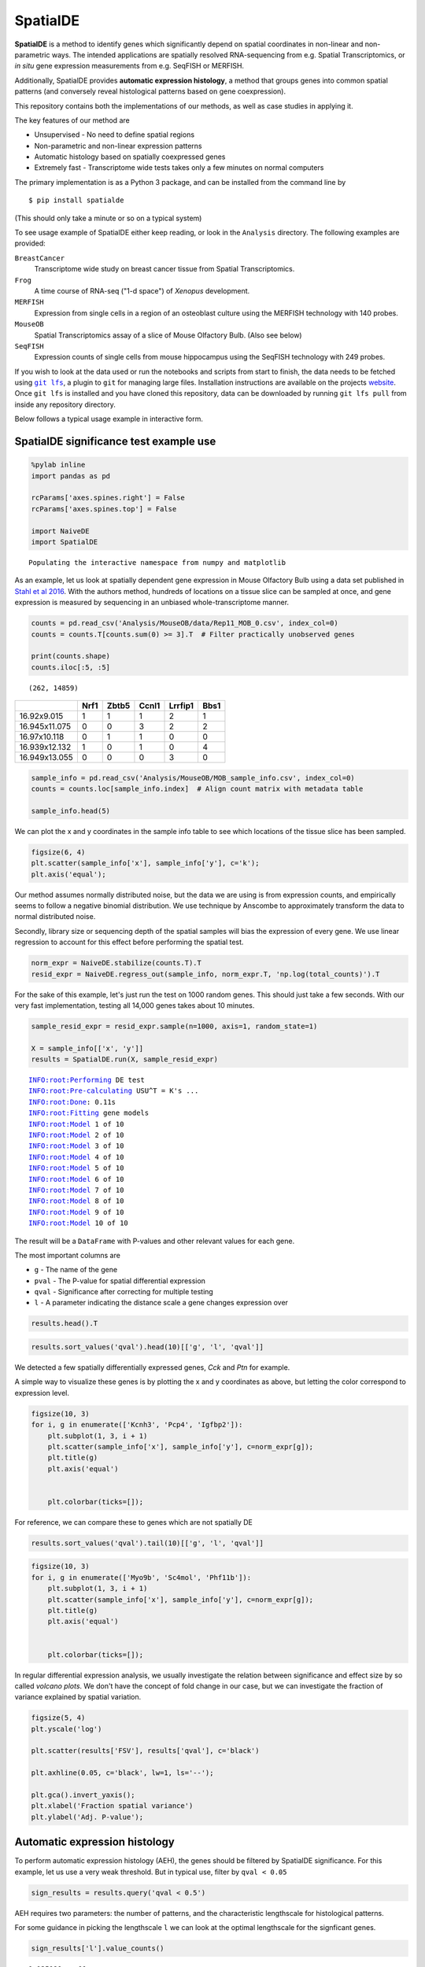 
SpatialDE
=========

**SpatialDE** is a method to identify genes which significantly depend
on spatial coordinates in non-linear and non-parametric ways. The
intended applications are spatially resolved RNA-sequencing from e.g.
Spatial Transcriptomics, or *in situ* gene expression measurements from
e.g. SeqFISH or MERFISH.

Additionally, SpatialDE provides **automatic expression histology**, a
method that groups genes into common spatial patterns (and conversely
reveal histological patterns based on gene coexpression).

This repository contains both the implementations of our methods, as
well as case studies in applying it.

The key features of our method are

-  Unsupervised - No need to define spatial regions
-  Non-parametric and non-linear expression patterns
-  Automatic histology based on spatially coexpressed genes
-  Extremely fast - Transcriptome wide tests takes only a few minutes on
   normal computers

The primary implementation is as a Python 3 package, and can be
installed from the command line by

::

    $ pip install spatialde

(This should only take a minute or so on a typical system)

To see usage example of SpatialDE either keep reading, or look in the
``Analysis`` directory. The following examples are provided:

``BreastCancer``
    Transcriptome wide study on breast cancer tissue from
    Spatial Transcriptomics.
``Frog``
    A time course of RNA-seq ("1-d space") of *Xenopus* development.
``MERFISH``
    Expression from single cells in a region of an osteoblast culture
    using the MERFISH technology with 140 probes.
``MouseOB``
    Spatial Transcriptomics assay of a slice of Mouse Olfactory Bulb.
    (Also see below)
``SeqFISH``
    Expression counts of single cells from mouse hippocampus using
    the SeqFISH technology with 249 probes.

If you wish to look at the data used or run the notebooks and scripts
from start to finish, the data needs to be fetched using |git-lfs|_,
a plugin to ``git`` for managing large files.
Installation instructions are available on the
projects `website <https://git-lfs.github.com/>`__. Once ``git lfs`` is
installed and you have cloned this repository, data can be downloaded by
running ``git lfs pull`` from inside any repository directory.

.. |git-lfs| replace:: ``git lfs``
.. _git-lfs: https://git-lfs.github.com/

Below follows a typical usage example in interactive form.

SpatialDE significance test example use
---------------------------------------

.. code:: python

    %pylab inline
    import pandas as pd
    
    rcParams['axes.spines.right'] = False
    rcParams['axes.spines.top'] = False
    
    import NaiveDE
    import SpatialDE

.. parsed-literal::

    Populating the interactive namespace from numpy and matplotlib


As an example, let us look at spatially dependent gene expression in
Mouse Olfactory Bulb using a data set published in `Stahl et al
2016 <http://dx.doi.org/10.1126/science.aaf2403>`__. With the authors
method, hundreds of locations on a tissue slice can be sampled at once,
and gene expression is measured by sequencing in an unbiased
whole-transcriptome manner.

.. code:: python

    counts = pd.read_csv('Analysis/MouseOB/data/Rep11_MOB_0.csv', index_col=0)
    counts = counts.T[counts.sum(0) >= 3].T  # Filter practically unobserved genes
    
    print(counts.shape)
    counts.iloc[:5, :5]


.. parsed-literal::

    (262, 14859)

+---------------+------+-------+-------+---------+------+
|               | Nrf1 | Zbtb5 | Ccnl1 | Lrrfip1 | Bbs1 |
+===============+======+=======+=======+=========+======+
| 16.92x9.015   | 1    | 1     | 1     | 2       | 1    |
+---------------+------+-------+-------+---------+------+
| 16.945x11.075 | 0    | 0     | 3     | 2       | 2    |
+---------------+------+-------+-------+---------+------+
| 16.97x10.118  | 0    | 1     | 1     | 0       | 0    |
+---------------+------+-------+-------+---------+------+
| 16.939x12.132 | 1    | 0     | 1     | 0       | 4    |
+---------------+------+-------+-------+---------+------+
| 16.949x13.055 | 0    | 0     | 0     | 3       | 0    |
+---------------+------+-------+-------+---------+------+

.. code:: python

    sample_info = pd.read_csv('Analysis/MouseOB/MOB_sample_info.csv', index_col=0)
    counts = counts.loc[sample_info.index]  # Align count matrix with metadata table
    
    sample_info.head(5)

.. raw:: html

    <div>
    <style scoped>
        .dataframe tbody tr th:only-of-type {
            vertical-align: middle;
        }
    
        .dataframe tbody tr th {
            vertical-align: top;
        }
    
        .dataframe thead th {
            text-align: right;
        }
    </style>
    <table border="1" class="dataframe">
      <thead>
        <tr style="text-align: right;">
          <th></th>
          <th>x</th>
          <th>y</th>
          <th>total_counts</th>
        </tr>
      </thead>
      <tbody>
        <tr>
          <th>16.92x9.015</th>
          <td>16.920</td>
          <td>9.015</td>
          <td>18790</td>
        </tr>
        <tr>
          <th>16.945x11.075</th>
          <td>16.945</td>
          <td>11.075</td>
          <td>36990</td>
        </tr>
        <tr>
          <th>16.97x10.118</th>
          <td>16.970</td>
          <td>10.118</td>
          <td>12471</td>
        </tr>
        <tr>
          <th>16.939x12.132</th>
          <td>16.939</td>
          <td>12.132</td>
          <td>22703</td>
        </tr>
        <tr>
          <th>16.949x13.055</th>
          <td>16.949</td>
          <td>13.055</td>
          <td>18641</td>
        </tr>
      </tbody>
    </table>
    </div>

We can plot the x and y coordinates in the sample info table to see
which locations of the tissue slice has been sampled.

.. code:: python

    figsize(6, 4)
    plt.scatter(sample_info['x'], sample_info['y'], c='k');
    plt.axis('equal');

.. image:: README_files/README_7_0.png

Our method assumes normally distributed noise, but the data we are using
is from expression counts, and empirically seems to follow a negative
binomial distribution. We use technique by Anscombe to approximately
transform the data to normal distributed noise.

Secondly, library size or sequencing depth of the spatial samples will
bias the expression of every gene. We use linear regression to account
for this effect before performing the spatial test.

.. code:: python

    norm_expr = NaiveDE.stabilize(counts.T).T
    resid_expr = NaiveDE.regress_out(sample_info, norm_expr.T, 'np.log(total_counts)').T

For the sake of this example, let's just run the test on 1000 random
genes. This should just take a few seconds. With our very fast
implementation, testing all 14,000 genes takes about 10 minutes.

.. code:: python

    sample_resid_expr = resid_expr.sample(n=1000, axis=1, random_state=1)
    
    X = sample_info[['x', 'y']]
    results = SpatialDE.run(X, sample_resid_expr)

.. parsed-literal::

    INFO:root:Performing DE test
    INFO:root:Pre-calculating USU^T = K's ...
    INFO:root:Done: 0.11s
    INFO:root:Fitting gene models
    INFO:root:Model 1 of 10
    INFO:root:Model 2 of 10                            
    INFO:root:Model 3 of 10                            
    INFO:root:Model 4 of 10                            
    INFO:root:Model 5 of 10                            
    INFO:root:Model 6 of 10                            
    INFO:root:Model 7 of 10                            
    INFO:root:Model 8 of 10                            
    INFO:root:Model 9 of 10                            
    INFO:root:Model 10 of 10                           
                                                       

The result will be a ``DataFrame`` with P-values and other relevant
values for each gene.

The most important columns are

-  ``g`` - The name of the gene
-  ``pval`` - The P-value for spatial differential expression
-  ``qval`` - Significance after correcting for multiple testing
-  ``l`` - A parameter indicating the distance scale a gene changes
   expression over

.. code:: python

    results.head().T

.. raw:: html

    <div>
    <style scoped>
        .dataframe tbody tr th:only-of-type {
            vertical-align: middle;
        }
    
        .dataframe tbody tr th {
            vertical-align: top;
        }
    
        .dataframe thead th {
            text-align: right;
        }
    </style>
    <table border="1" class="dataframe">
      <thead>
        <tr style="text-align: right;">
          <th></th>
          <th>0</th>
          <th>1</th>
          <th>2</th>
          <th>3</th>
          <th>4</th>
        </tr>
      </thead>
      <tbody>
        <tr>
          <th>FSV</th>
          <td>0.999955</td>
          <td>2.0597e-09</td>
          <td>2.0597e-09</td>
          <td>2.0597e-09</td>
          <td>2.0597e-09</td>
        </tr>
        <tr>
          <th>M</th>
          <td>4</td>
          <td>4</td>
          <td>4</td>
          <td>4</td>
          <td>4</td>
        </tr>
        <tr>
          <th>g</th>
          <td>2410016O06Rik</td>
          <td>Arpp19</td>
          <td>Srsf7</td>
          <td>Wbp7</td>
          <td>Cpsf3l</td>
        </tr>
        <tr>
          <th>l</th>
          <td>0.402001</td>
          <td>0.402001</td>
          <td>0.402001</td>
          <td>0.402001</td>
          <td>0.402001</td>
        </tr>
        <tr>
          <th>max_delta</th>
          <td>4.53999e-05</td>
          <td>4.85165e+08</td>
          <td>4.85165e+08</td>
          <td>4.85165e+08</td>
          <td>4.85165e+08</td>
        </tr>
        <tr>
          <th>max_ll</th>
          <td>-52.2589</td>
          <td>-107.685</td>
          <td>-114.477</td>
          <td>-112.664</td>
          <td>-49.1672</td>
        </tr>
        <tr>
          <th>max_mu_hat</th>
          <td>-0.826851</td>
          <td>-2.21845</td>
          <td>-6.67811</td>
          <td>-2.25044</td>
          <td>0.146089</td>
        </tr>
        <tr>
          <th>max_s2_t_hat</th>
          <td>0.666985</td>
          <td>1.04203e-08</td>
          <td>9.22126e-08</td>
          <td>1.07257e-08</td>
          <td>2.20142e-10</td>
        </tr>
        <tr>
          <th>model</th>
          <td>SE</td>
          <td>SE</td>
          <td>SE</td>
          <td>SE</td>
          <td>SE</td>
        </tr>
        <tr>
          <th>n</th>
          <td>260</td>
          <td>260</td>
          <td>260</td>
          <td>260</td>
          <td>260</td>
        </tr>
        <tr>
          <th>s2_FSV</th>
          <td>1.94342</td>
          <td>0.253788</td>
          <td>47.2945</td>
          <td>0.363388</td>
          <td>4.48293</td>
        </tr>
        <tr>
          <th>s2_logdelta</th>
          <td>6.81931e+08</td>
          <td>4.3315e+16</td>
          <td>8.07194e+18</td>
          <td>6.20209e+16</td>
          <td>7.65119e+17</td>
        </tr>
        <tr>
          <th>time</th>
          <td>0.00134182</td>
          <td>0.00104499</td>
          <td>0.000994921</td>
          <td>0.000999928</td>
          <td>0.00106692</td>
        </tr>
        <tr>
          <th>BIC</th>
          <td>126.761</td>
          <td>237.613</td>
          <td>251.196</td>
          <td>247.571</td>
          <td>120.577</td>
        </tr>
        <tr>
          <th>max_ll_null</th>
          <td>-53.706</td>
          <td>-107.686</td>
          <td>-114.478</td>
          <td>-112.665</td>
          <td>-49.1681</td>
        </tr>
        <tr>
          <th>LLR</th>
          <td>1.44715</td>
          <td>0.000964007</td>
          <td>0.000964011</td>
          <td>0.000964007</td>
          <td>0.00096401</td>
        </tr>
        <tr>
          <th>pval</th>
          <td>0.228986</td>
          <td>0.975231</td>
          <td>0.975231</td>
          <td>0.975231</td>
          <td>0.975231</td>
        </tr>
        <tr>
          <th>qval</th>
          <td>0.975231</td>
          <td>0.975231</td>
          <td>0.975231</td>
          <td>0.975231</td>
          <td>0.975231</td>
        </tr>
      </tbody>
    </table>
    </div>

.. code:: python

    results.sort_values('qval').head(10)[['g', 'l', 'qval']]

.. raw:: html

    <div>
    <style scoped>
        .dataframe tbody tr th:only-of-type {
            vertical-align: middle;
        }
    
        .dataframe tbody tr th {
            vertical-align: top;
        }
    
        .dataframe thead th {
            text-align: right;
        }
    </style>
    <table border="1" class="dataframe">
      <thead>
        <tr style="text-align: right;">
          <th></th>
          <th>g</th>
          <th>l</th>
          <th>qval</th>
        </tr>
      </thead>
      <tbody>
        <tr>
          <th>890</th>
          <td>Kcnh3</td>
          <td>1.907609</td>
          <td>0.001512</td>
        </tr>
        <tr>
          <th>772</th>
          <td>Pcp4</td>
          <td>1.135190</td>
          <td>0.013843</td>
        </tr>
        <tr>
          <th>736</th>
          <td>Igfbp2</td>
          <td>1.135190</td>
          <td>0.013843</td>
        </tr>
        <tr>
          <th>800</th>
          <td>Gng13</td>
          <td>1.907609</td>
          <td>0.022632</td>
        </tr>
        <tr>
          <th>646</th>
          <td>Naaa</td>
          <td>0.675535</td>
          <td>0.051705</td>
        </tr>
        <tr>
          <th>749</th>
          <td>Map1b</td>
          <td>1.135190</td>
          <td>0.051705</td>
        </tr>
        <tr>
          <th>826</th>
          <td>Gng4</td>
          <td>1.907609</td>
          <td>0.051705</td>
        </tr>
        <tr>
          <th>724</th>
          <td>Fmo1</td>
          <td>1.135190</td>
          <td>0.096710</td>
        </tr>
        <tr>
          <th>714</th>
          <td>Slc38a3</td>
          <td>1.135190</td>
          <td>0.096710</td>
        </tr>
        <tr>
          <th>712</th>
          <td>Hpcal4</td>
          <td>1.135190</td>
          <td>0.107360</td>
        </tr>
      </tbody>
    </table>
    </div>

We detected a few spatially differentially expressed genes, *Cck* and
*Ptn* for example.

A simple way to visualize these genes is by plotting the x and y
coordinates as above, but letting the color correspond to expression
level.

.. code:: python

    figsize(10, 3)
    for i, g in enumerate(['Kcnh3', 'Pcp4', 'Igfbp2']):
        plt.subplot(1, 3, i + 1)
        plt.scatter(sample_info['x'], sample_info['y'], c=norm_expr[g]);
        plt.title(g)
        plt.axis('equal')
    
        
        plt.colorbar(ticks=[]);

.. image:: README_files/README_16_0.png

For reference, we can compare these to genes which are not spatially DE

.. code:: python

    results.sort_values('qval').tail(10)[['g', 'l', 'qval']]

.. raw:: html

    <div>
    <style scoped>
        .dataframe tbody tr th:only-of-type {
            vertical-align: middle;
        }
    
        .dataframe tbody tr th {
            vertical-align: top;
        }
    
        .dataframe thead th {
            text-align: right;
        }
    </style>
    <table border="1" class="dataframe">
      <thead>
        <tr style="text-align: right;">
          <th></th>
          <th>g</th>
          <th>l</th>
          <th>qval</th>
        </tr>
      </thead>
      <tbody>
        <tr>
          <th>334</th>
          <td>Tmem70</td>
          <td>0.402001</td>
          <td>0.975231</td>
        </tr>
        <tr>
          <th>335</th>
          <td>Rnf20</td>
          <td>0.402001</td>
          <td>0.975231</td>
        </tr>
        <tr>
          <th>336</th>
          <td>Zfp85-rs1</td>
          <td>0.402001</td>
          <td>0.975231</td>
        </tr>
        <tr>
          <th>337</th>
          <td>C1qtnf7</td>
          <td>0.402001</td>
          <td>0.975231</td>
        </tr>
        <tr>
          <th>338</th>
          <td>Ap4b1</td>
          <td>0.402001</td>
          <td>0.975231</td>
        </tr>
        <tr>
          <th>339</th>
          <td>Psma4</td>
          <td>0.402001</td>
          <td>0.975231</td>
        </tr>
        <tr>
          <th>340</th>
          <td>Aldh3b1</td>
          <td>0.402001</td>
          <td>0.975231</td>
        </tr>
        <tr>
          <th>341</th>
          <td>Hdx</td>
          <td>0.402001</td>
          <td>0.975231</td>
        </tr>
        <tr>
          <th>328</th>
          <td>Zfp113</td>
          <td>0.402001</td>
          <td>0.975231</td>
        </tr>
        <tr>
          <th>999</th>
          <td>Preb</td>
          <td>9.052138</td>
          <td>0.975231</td>
        </tr>
      </tbody>
    </table>
    </div>

.. code:: python

    figsize(10, 3)
    for i, g in enumerate(['Myo9b', 'Sc4mol', 'Phf11b']):
        plt.subplot(1, 3, i + 1)
        plt.scatter(sample_info['x'], sample_info['y'], c=norm_expr[g]);
        plt.title(g)
        plt.axis('equal')
    
        
        plt.colorbar(ticks=[]);

.. image:: README_files/README_19_0.png

In regular differential expression analysis, we usually investigate the
relation between significance and effect size by so called *volcano
plots*. We don't have the concept of fold change in our case, but we can
investigate the fraction of variance explained by spatial variation.

.. code:: python

    figsize(5, 4)
    plt.yscale('log')
    
    plt.scatter(results['FSV'], results['qval'], c='black')
    
    plt.axhline(0.05, c='black', lw=1, ls='--');
    
    plt.gca().invert_yaxis();
    plt.xlabel('Fraction spatial variance')
    plt.ylabel('Adj. P-value');

.. image:: README_files/README_21_0.png


Automatic expression histology
------------------------------

To perform automatic expression histology (AEH), the genes should be
filtered by SpatialDE significance. For this example, let us use a very
weak threshold. But in typical use, filter by ``qval < 0.05``

.. code:: python

    sign_results = results.query('qval < 0.5')

AEH requires two parameters: the number of patterns, and the
characteristic lengthscale for histological patterns.

For some guidance in picking the lengthscale ``l`` we can look at the
optimal lengthscale for the signficant genes.

.. code:: python

    sign_results['l'].value_counts()

.. parsed-literal::

    1.135190    11
    1.907609     4
    0.675535     4
    3.205604     1
    Name: l, dtype: int64



Here we see that the lengthscale on average is ~1.5, to use some extra
spatial covariance, we put this paramater to ``l = 1.8``.

For the number of patterns, we try ``C = 3``.

.. code:: python

    histology_results, patterns = SpatialDE.aeh.spatial_patterns(X, resid_expr, sign_results, C=3, l=1.8, verbosity=1)

.. parsed-literal::

    iter 0, ELBO: -9.48e+08
    iter 1, ELBO: -4.20e+08, delta_ELBO: 5.28e+08
    iter 2, ELBO: -4.20e+08, delta_ELBO: 7.63e+02
    iter 3, ELBO: -4.20e+08, delta_ELBO: 2.07e+02
    iter 4, ELBO: -4.20e+08, delta_ELBO: 8.03e+01
    iter 5, ELBO: -4.20e+08, delta_ELBO: 3.40e+00
    iter 6, ELBO: -4.20e+08, delta_ELBO: 6.62e-02
    iter 7, ELBO: -4.20e+08, delta_ELBO: 2.75e-03
    iter 8, ELBO: -4.20e+08, delta_ELBO: 3.96e-03
    iter 9, ELBO: -4.20e+08, delta_ELBO: 7.49e-05
    Converged on iter 9


After fitting the AEH model, the function returns two ``DataFrame``\ s,
one with pattern membership information for each gene:

.. code:: python

    histology_results.head()

.. raw:: html

    <div>
    <style scoped>
        .dataframe tbody tr th:only-of-type {
            vertical-align: middle;
        }
    
        .dataframe tbody tr th {
            vertical-align: top;
        }
    
        .dataframe thead th {
            text-align: right;
        }
    </style>
    <table border="1" class="dataframe">
      <thead>
        <tr style="text-align: right;">
          <th></th>
          <th>g</th>
          <th>membership</th>
          <th>pattern</th>
        </tr>
      </thead>
      <tbody>
        <tr>
          <th>564</th>
          <td>AI593442</td>
          <td>1.0</td>
          <td>1</td>
        </tr>
        <tr>
          <th>619</th>
          <td>Arhgef9</td>
          <td>1.0</td>
          <td>1</td>
        </tr>
        <tr>
          <th>632</th>
          <td>6330403K07Rik</td>
          <td>1.0</td>
          <td>1</td>
        </tr>
        <tr>
          <th>646</th>
          <td>Naaa</td>
          <td>1.0</td>
          <td>0</td>
        </tr>
        <tr>
          <th>712</th>
          <td>Hpcal4</td>
          <td>1.0</td>
          <td>2</td>
        </tr>
      </tbody>
    </table>
    </div>

And one with realizations for the underlying expression for each
histological pattern.

We can visualize this underlying expression in the tissue context as we
would for any individual gene.

.. code:: python

    figsize(10, 3)
    for i in range(3):
        plt.subplot(1, 3, i + 1)
        plt.scatter(sample_info['x'], sample_info['y'], c=patterns[i]);
        plt.axis('equal')
        plt.title('Pattern {} - {} genes'.format(i, histology_results.query('pattern == @i').shape[0] ))
        plt.colorbar(ticks=[]);

.. image:: README_files/README_31_0.png

It is usually interesting to see what the coexpressed genes determining
a histological pattern are:

.. code:: python

    for i in histology_results.sort_values('pattern').pattern.unique():
        print('Pattern {}'.format(i))
        print(', '.join(histology_results.query('pattern == @i').sort_values('membership')['g'].tolist()))
        print()

.. parsed-literal::

    Pattern 0
    Naaa, Aebp1, Mfap3l, Fmo1, 2810002D19Rik, Gng13
    
    Pattern 1
    Map2, Arhgef9, AI593442, 6330403K07Rik, Slc38a3, Igfbp2, Nmb, Map1b
    
    Pattern 2
    Hpcal4, Snap25, Pcp4, Gng4, Ppfia2, Kcnh3
